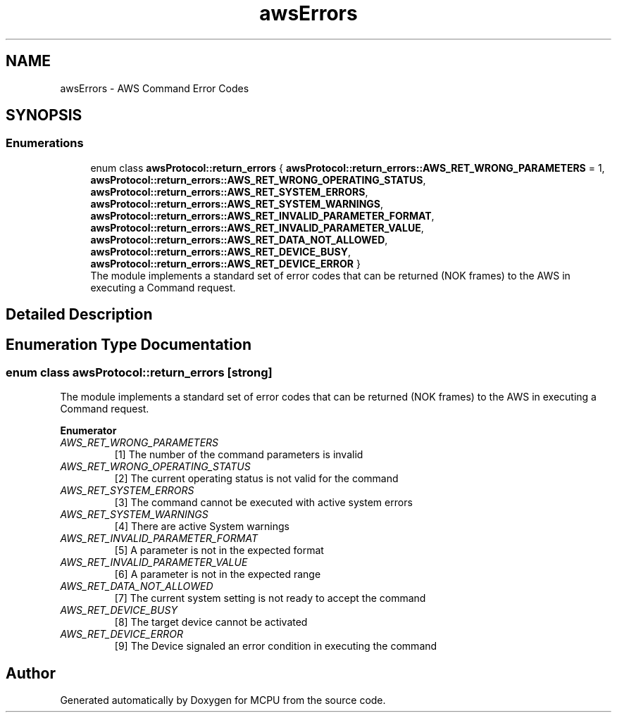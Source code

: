 .TH "awsErrors" 3 "Mon Sep 30 2024" "MCPU" \" -*- nroff -*-
.ad l
.nh
.SH NAME
awsErrors \- AWS Command Error Codes
.SH SYNOPSIS
.br
.PP
.SS "Enumerations"

.in +1c
.ti -1c
.RI "enum class \fBawsProtocol::return_errors\fP { \fBawsProtocol::return_errors::AWS_RET_WRONG_PARAMETERS\fP = 1, \fBawsProtocol::return_errors::AWS_RET_WRONG_OPERATING_STATUS\fP, \fBawsProtocol::return_errors::AWS_RET_SYSTEM_ERRORS\fP, \fBawsProtocol::return_errors::AWS_RET_SYSTEM_WARNINGS\fP, \fBawsProtocol::return_errors::AWS_RET_INVALID_PARAMETER_FORMAT\fP, \fBawsProtocol::return_errors::AWS_RET_INVALID_PARAMETER_VALUE\fP, \fBawsProtocol::return_errors::AWS_RET_DATA_NOT_ALLOWED\fP, \fBawsProtocol::return_errors::AWS_RET_DEVICE_BUSY\fP, \fBawsProtocol::return_errors::AWS_RET_DEVICE_ERROR\fP }"
.br
.RI "The module implements a standard set of error codes that can be returned (NOK frames) to the AWS in executing a Command request\&. "
.in -1c
.SH "Detailed Description"
.PP 

.br
 
.SH "Enumeration Type Documentation"
.PP 
.SS "enum class \fBawsProtocol::return_errors\fP\fC [strong]\fP"

.PP
The module implements a standard set of error codes that can be returned (NOK frames) to the AWS in executing a Command request\&. 
.PP
\fBEnumerator\fP
.in +1c
.TP
\fB\fIAWS_RET_WRONG_PARAMETERS \fP\fP
[1] The number of the command parameters is invalid 
.TP
\fB\fIAWS_RET_WRONG_OPERATING_STATUS \fP\fP
[2] The current operating status is not valid for the command 
.TP
\fB\fIAWS_RET_SYSTEM_ERRORS \fP\fP
[3] The command cannot be executed with active system errors 
.TP
\fB\fIAWS_RET_SYSTEM_WARNINGS \fP\fP
[4] There are active System warnings 
.TP
\fB\fIAWS_RET_INVALID_PARAMETER_FORMAT \fP\fP
[5] A parameter is not in the expected format 
.TP
\fB\fIAWS_RET_INVALID_PARAMETER_VALUE \fP\fP
[6] A parameter is not in the expected range 
.TP
\fB\fIAWS_RET_DATA_NOT_ALLOWED \fP\fP
[7] The current system setting is not ready to accept the command 
.TP
\fB\fIAWS_RET_DEVICE_BUSY \fP\fP
[8] The target device cannot be activated 
.TP
\fB\fIAWS_RET_DEVICE_ERROR \fP\fP
[9] The Device signaled an error condition in executing the command 
.SH "Author"
.PP 
Generated automatically by Doxygen for MCPU from the source code\&.
